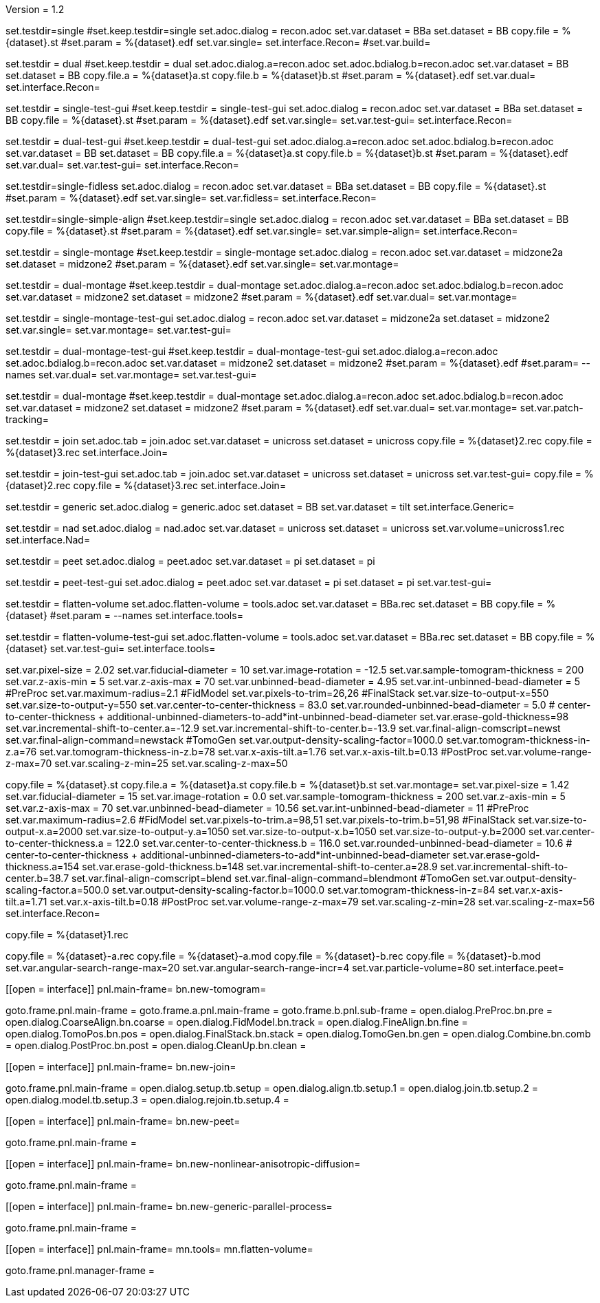 Version = 1.2

[Test = single]
set.testdir=single
#set.keep.testdir=single
set.adoc.dialog = recon.adoc
set.var.dataset = BBa
set.dataset = BB
copy.file = %{dataset}.st
#set.param = %{dataset}.edf
set.var.single=
set.interface.Recon=
#set.var.build=

[Test = dual]
set.testdir = dual
#set.keep.testdir = dual
set.adoc.dialog.a=recon.adoc
set.adoc.bdialog.b=recon.adoc
set.var.dataset = BB
set.dataset = BB
copy.file.a = %{dataset}a.st
copy.file.b = %{dataset}b.st
#set.param = %{dataset}.edf
set.var.dual=
set.interface.Recon=

[Test = single-test-gui]
set.testdir = single-test-gui
#set.keep.testdir = single-test-gui
set.adoc.dialog = recon.adoc
set.var.dataset = BBa
set.dataset = BB
copy.file = %{dataset}.st
#set.param = %{dataset}.edf
set.var.single=
set.var.test-gui=
set.interface.Recon=

[Test = dual-test-gui]
set.testdir = dual-test-gui
#set.keep.testdir = dual-test-gui
set.adoc.dialog.a=recon.adoc
set.adoc.bdialog.b=recon.adoc
set.var.dataset = BB
set.dataset = BB
copy.file.a = %{dataset}a.st
copy.file.b = %{dataset}b.st
#set.param = %{dataset}.edf
set.var.dual=
set.var.test-gui=
set.interface.Recon=

[Test = single-fidless]
set.testdir=single-fidless
set.adoc.dialog = recon.adoc
set.var.dataset = BBa
set.dataset = BB
copy.file = %{dataset}.st
#set.param = %{dataset}.edf
set.var.single=
set.var.fidless=
set.interface.Recon=

[Test = single-simple-align]
set.testdir=single-simple-align
#set.keep.testdir=single
set.adoc.dialog = recon.adoc
set.var.dataset = BBa
set.dataset = BB
copy.file = %{dataset}.st
#set.param = %{dataset}.edf
set.var.single=
set.var.simple-align=
set.interface.Recon=

[Test = single-montage]
set.testdir = single-montage
#set.keep.testdir = single-montage
set.adoc.dialog = recon.adoc
set.var.dataset = midzone2a
set.dataset = midzone2
#set.param = %{dataset}.edf
set.var.single=
set.var.montage=

[Test = dual-montage]
set.testdir = dual-montage
#set.keep.testdir = dual-montage
set.adoc.dialog.a=recon.adoc
set.adoc.bdialog.b=recon.adoc
set.var.dataset = midzone2
set.dataset = midzone2
#set.param = %{dataset}.edf
set.var.dual=
set.var.montage=

[Test = single-montage-test-gui]
set.testdir = single-montage-test-gui
set.adoc.dialog = recon.adoc
set.var.dataset = midzone2a
set.dataset = midzone2
set.var.single=
set.var.montage=
set.var.test-gui=

[Test = dual-montage-test-gui]
set.testdir = dual-montage-test-gui
#set.keep.testdir = dual-montage-test-gui
set.adoc.dialog.a=recon.adoc
set.adoc.bdialog.b=recon.adoc
set.var.dataset = midzone2
set.dataset = midzone2
#set.param = %{dataset}.edf
#set.param= --names
set.var.dual=
set.var.montage=
set.var.test-gui=

[Test = dual-montage-patch-tracking]
set.testdir = dual-montage
#set.keep.testdir = dual-montage
set.adoc.dialog.a=recon.adoc
set.adoc.bdialog.b=recon.adoc
set.var.dataset = midzone2
set.dataset = midzone2
#set.param = %{dataset}.edf
set.var.dual=
set.var.montage=
set.var.patch-tracking=

[Test = join]
set.testdir = join
set.adoc.tab = join.adoc
set.var.dataset = unicross
set.dataset = unicross
copy.file = %{dataset}2.rec
copy.file = %{dataset}3.rec
set.interface.Join=

[Test = join-test-gui]
set.testdir = join-test-gui
set.adoc.tab = join.adoc
set.var.dataset = unicross
set.dataset = unicross
set.var.test-gui=
copy.file = %{dataset}2.rec
copy.file = %{dataset}3.rec
set.interface.Join=

[Test = generic]
set.testdir = generic
set.adoc.dialog = generic.adoc
set.dataset = BB
set.var.dataset = tilt
set.interface.Generic=

[Test = nad]
set.testdir = nad
set.adoc.dialog = nad.adoc
set.var.dataset = unicross
set.dataset = unicross
set.var.volume=unicross1.rec
set.interface.Nad=

[Test = peet]
set.testdir = peet
set.adoc.dialog = peet.adoc
set.var.dataset = pi
set.dataset = pi

[Test = peet-test-gui]
set.testdir = peet-test-gui
set.adoc.dialog = peet.adoc
set.var.dataset = pi
set.dataset = pi
set.var.test-gui=

[Test = flatten-volume]
set.testdir = flatten-volume
set.adoc.flatten-volume = tools.adoc
set.var.dataset = BBa.rec
set.dataset = BB
copy.file = %{dataset}
#set.param = --names
set.interface.tools=

[Test = flatten-volume-test-gui]
set.testdir = flatten-volume-test-gui
set.adoc.flatten-volume = tools.adoc
set.var.dataset = BBa.rec
set.dataset = BB
copy.file = %{dataset}
set.var.test-gui=
set.interface.tools=


[dataset = BB]
set.var.pixel-size = 2.02
set.var.fiducial-diameter = 10
set.var.image-rotation = -12.5
set.var.sample-tomogram-thickness = 200
set.var.z-axis-min = 5
set.var.z-axis-max = 70
set.var.unbinned-bead-diameter = 4.95
set.var.int-unbinned-bead-diameter = 5
#PreProc
set.var.maximum-radius=2.1
#FidModel
set.var.pixels-to-trim=26,26
#FinalStack
set.var.size-to-output-x=550
set.var.size-to-output-y=550
set.var.center-to-center-thickness = 83.0
set.var.rounded-unbinned-bead-diameter = 5.0
# center-to-center-thickness + additional-unbinned-diameters-to-add*int-unbinned-bead-diameter
set.var.erase-gold-thickness=98
set.var.incremental-shift-to-center.a=-12.9
set.var.incremental-shift-to-center.b=-13.9
set.var.final-align-comscript=newst
set.var.final-align-command=newstack
#TomoGen
set.var.output-density-scaling-factor=1000.0
set.var.tomogram-thickness-in-z.a=76
set.var.tomogram-thickness-in-z.b=78
set.var.x-axis-tilt.a=1.76
set.var.x-axis-tilt.b=0.13
#PostProc
set.var.volume-range-z-max=70
set.var.scaling-z-min=25
set.var.scaling-z-max=50

[dataset = midzone2]
copy.file = %{dataset}.st
copy.file.a = %{dataset}a.st
copy.file.b = %{dataset}b.st
set.var.montage=
set.var.pixel-size = 1.42
set.var.fiducial-diameter = 15
set.var.image-rotation = 0.0
set.var.sample-tomogram-thickness = 200
set.var.z-axis-min = 5
set.var.z-axis-max = 70
set.var.unbinned-bead-diameter = 10.56
set.var.int-unbinned-bead-diameter = 11
#PreProc
set.var.maximum-radius=2.6
#FidModel
set.var.pixels-to-trim.a=98,51
set.var.pixels-to-trim.b=51,98
#FinalStack
set.var.size-to-output-x.a=2000
set.var.size-to-output-y.a=1050
set.var.size-to-output-x.b=1050
set.var.size-to-output-y.b=2000
set.var.center-to-center-thickness.a = 122.0
set.var.center-to-center-thickness.b = 116.0
set.var.rounded-unbinned-bead-diameter = 10.6
# center-to-center-thickness + additional-unbinned-diameters-to-add*int-unbinned-bead-diameter
set.var.erase-gold-thickness.a=154
set.var.erase-gold-thickness.b=148
set.var.incremental-shift-to-center.a=28.9
set.var.incremental-shift-to-center.b=38.7
set.var.final-align-comscript=blend
set.var.final-align-command=blendmont
#TomoGen
set.var.output-density-scaling-factor.a=500.0
set.var.output-density-scaling-factor.b=1000.0
set.var.tomogram-thickness-in-z=84
set.var.x-axis-tilt.a=1.71
set.var.x-axis-tilt.b=0.18
#PostProc
set.var.volume-range-z-max=79
set.var.scaling-z-min=28
set.var.scaling-z-max=56
set.interface.Recon=

[dataset = unicross]
copy.file = %{dataset}1.rec

[dataset = pi]
copy.file = %{dataset}-a.rec
copy.file = %{dataset}-a.mod
copy.file = %{dataset}-b.rec
copy.file = %{dataset}-b.mod
set.var.angular-search-range-max=20
set.var.angular-search-range-incr=4
set.var.particle-volume=80
set.interface.peet=


[interface = Recon]
[[open = interface]]
	pnl.main-frame=
	bn.new-tomogram=
[[]]
goto.frame.pnl.main-frame =
goto.frame.a.pnl.main-frame =
goto.frame.b.pnl.sub-frame =
open.dialog.PreProc.bn.pre = 
open.dialog.CoarseAlign.bn.coarse =
open.dialog.FidModel.bn.track =
open.dialog.FineAlign.bn.fine =
open.dialog.TomoPos.bn.pos =
open.dialog.FinalStack.bn.stack =
open.dialog.TomoGen.bn.gen =
open.dialog.Combine.bn.comb =
open.dialog.PostProc.bn.post =
open.dialog.CleanUp.bn.clean =

[interface = Join]
[[open = interface]]
	pnl.main-frame=
	bn.new-join=
[[]]
goto.frame.pnl.main-frame =
open.dialog.setup.tb.setup =
open.dialog.align.tb.setup.1 =
open.dialog.join.tb.setup.2 =
open.dialog.model.tb.setup.3 =
open.dialog.rejoin.tb.setup.4 =

[interface = PEET]
[[open = interface]]
	pnl.main-frame=
	bn.new-peet=
[[]]
goto.frame.pnl.main-frame =

[Interface = Nad]
[[open = interface]]
	pnl.main-frame=
	bn.new-nonlinear-anisotropic-diffusion=
[[]]
goto.frame.pnl.main-frame =

[Interface = Generic]
[[open = interface]]
	pnl.main-frame=
	bn.new-generic-parallel-process=
[[]]
goto.frame.pnl.main-frame =

[Interface = Tools]
[[open = interface]]
	pnl.main-frame=
	mn.tools=
	mn.flatten-volume=
[[]]
goto.frame.pnl.manager-frame =
